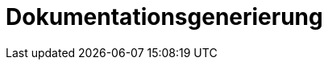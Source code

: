 = Dokumentationsgenerierung
:status: Active
:version: 1.0
:description: Generierung von PDF/HTML-Dokumentation aus AsciiDoc-Anforderungen
:labels: documentation, pdf, html, generation